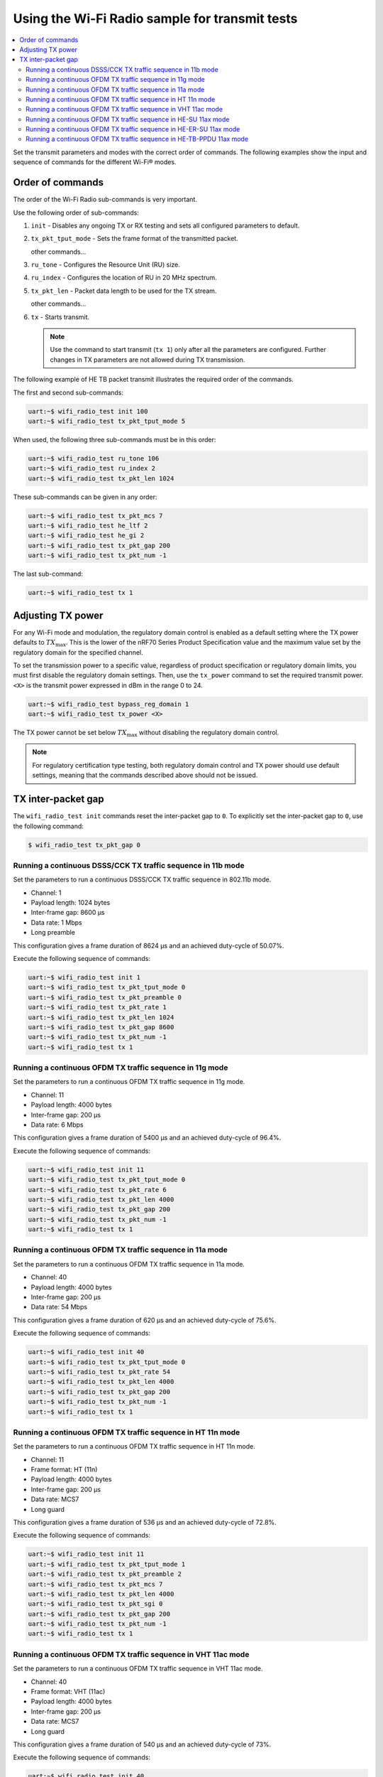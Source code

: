 .. _ug_wifi_radio_sample_for_transmit_tests:

Using the Wi-Fi Radio sample for transmit tests
###############################################

.. contents::
   :local:
   :depth: 2

Set the transmit parameters and modes with the correct order of commands.
The following examples show the input and sequence of commands for the different Wi-Fi® modes.

Order of commands
*****************

The order of the Wi-Fi Radio sub-commands is very important.

Use the following order of sub-commands:

1. ``init`` - Disables any ongoing TX or RX testing and sets all configured parameters to default.
#. ``tx_pkt_tput_mode`` - Sets the frame format of the transmitted packet.

   other commands...
#. ``ru_tone`` - Configures the Resource Unit (RU) size.
#. ``ru_index`` - Configures the location of RU in 20 MHz spectrum.
#. ``tx_pkt_len`` - Packet data length to be used for the TX stream.

   other commands...
#. ``tx`` - Starts transmit.

   .. note::
      Use the command to start transmit (``tx 1``) only after all the parameters are configured.
      Further changes in TX parameters are not allowed during TX transmission.

The following example of HE TB packet transmit illustrates the required order of the commands.

The first and second sub-commands:

.. code-block:: shell

   uart:~$ wifi_radio_test init 100
   uart:~$ wifi_radio_test tx_pkt_tput_mode 5

When used, the following three sub-commands must be in this order:

.. code-block:: shell

   uart:~$ wifi_radio_test ru_tone 106
   uart:~$ wifi_radio_test ru_index 2
   uart:~$ wifi_radio_test tx_pkt_len 1024

These sub-commands can be given in any order:

.. code-block:: shell

   uart:~$ wifi_radio_test tx_pkt_mcs 7
   uart:~$ wifi_radio_test he_ltf 2
   uart:~$ wifi_radio_test he_gi 2
   uart:~$ wifi_radio_test tx_pkt_gap 200
   uart:~$ wifi_radio_test tx_pkt_num -1

The last sub-command:

.. code-block:: shell

   uart:~$ wifi_radio_test tx 1

Adjusting TX power
******************

For any Wi-Fi mode and modulation, the regulatory domain control is enabled as a default setting where the TX power defaults to :math:`TX_\text{max}`.
This is the lower of the nRF70 Series Product Specification value and the maximum value set by the regulatory domain for the specified channel.

To set the transmission power to a specific value, regardless of product specification or regulatory domain limits, you must first disable the regulatory domain settings.
Then, use the ``tx_power`` command to set the required transmit power.
``<X>`` is the transmit power expressed in dBm in the range 0 to 24.

.. code-block:: shell

   uart:~$ wifi_radio_test bypass_reg_domain 1
   uart:~$ wifi_radio_test tx_power <X>

The TX power cannot be set below :math:`TX_\text{max}` without disabling the regulatory domain control.

.. note::
   For regulatory certification type testing, both regulatory domain control and TX power should use default settings, meaning that the commands described above should not be issued.

TX inter-packet gap
*******************

The ``wifi_radio_test init`` commands reset the inter-packet gap to ``0``.
To explicitly set the inter-packet gap to ``0``, use the following command:

.. code-block:: shell

   $ wifi_radio_test tx_pkt_gap 0

Running a continuous DSSS/CCK TX traffic sequence in 11b mode
=============================================================

Set the parameters to run a continuous DSSS/CCK TX traffic sequence in 802.11b mode.

* Channel: 1
* Payload length: 1024 bytes
* Inter-frame gap: 8600 µs
* Data rate: 1 Mbps
* Long preamble

This configuration gives a frame duration of 8624 µs and an achieved duty-cycle of 50.07%.

Execute the following sequence of commands:

.. code-block:: shell

   uart:~$ wifi_radio_test init 1
   uart:~$ wifi_radio_test tx_pkt_tput_mode 0
   uart:~$ wifi_radio_test tx_pkt_preamble 0
   uart:~$ wifi_radio_test tx_pkt_rate 1
   uart:~$ wifi_radio_test tx_pkt_len 1024
   uart:~$ wifi_radio_test tx_pkt_gap 8600
   uart:~$ wifi_radio_test tx_pkt_num -1
   uart:~$ wifi_radio_test tx 1

Running a continuous OFDM TX traffic sequence in 11g mode
=========================================================

Set the parameters to run a continuous OFDM TX traffic sequence in 11g mode.

* Channel: 11
* Payload length: 4000 bytes
* Inter-frame gap: 200 µs
* Data rate: 6 Mbps

This configuration gives a frame duration of 5400 µs and an achieved duty-cycle of 96.4%.

Execute the following sequence of commands:

.. code-block:: shell

   uart:~$ wifi_radio_test init 11
   uart:~$ wifi_radio_test tx_pkt_tput_mode 0
   uart:~$ wifi_radio_test tx_pkt_rate 6
   uart:~$ wifi_radio_test tx_pkt_len 4000
   uart:~$ wifi_radio_test tx_pkt_gap 200
   uart:~$ wifi_radio_test tx_pkt_num -1
   uart:~$ wifi_radio_test tx 1

Running a continuous OFDM TX traffic sequence in 11a mode
=========================================================

Set the parameters to run a continuous OFDM TX traffic sequence in 11a mode.

* Channel: 40
* Payload length: 4000 bytes
* Inter-frame gap: 200 µs
* Data rate: 54 Mbps

This configuration gives a frame duration of 620 µs and an achieved duty-cycle of 75.6%.

Execute the following sequence of commands:

.. code-block:: shell

   uart:~$ wifi_radio_test init 40
   uart:~$ wifi_radio_test tx_pkt_tput_mode 0
   uart:~$ wifi_radio_test tx_pkt_rate 54
   uart:~$ wifi_radio_test tx_pkt_len 4000
   uart:~$ wifi_radio_test tx_pkt_gap 200
   uart:~$ wifi_radio_test tx_pkt_num -1
   uart:~$ wifi_radio_test tx 1

Running a continuous OFDM TX traffic sequence in HT 11n mode
============================================================

Set the parameters to run a continuous OFDM TX traffic sequence in HT 11n mode.

* Channel: 11
* Frame format: HT (11n)
* Payload length: 4000 bytes
* Inter-frame gap: 200 µs
* Data rate: MCS7
* Long guard

This configuration gives a frame duration of 536 µs and an achieved duty-cycle of 72.8%.

Execute the following sequence of commands:

.. code-block:: shell

   uart:~$ wifi_radio_test init 11
   uart:~$ wifi_radio_test tx_pkt_tput_mode 1
   uart:~$ wifi_radio_test tx_pkt_preamble 2
   uart:~$ wifi_radio_test tx_pkt_mcs 7
   uart:~$ wifi_radio_test tx_pkt_len 4000
   uart:~$ wifi_radio_test tx_pkt_sgi 0
   uart:~$ wifi_radio_test tx_pkt_gap 200
   uart:~$ wifi_radio_test tx_pkt_num -1
   uart:~$ wifi_radio_test tx 1

Running a continuous OFDM TX traffic sequence in VHT 11ac mode
==============================================================

Set the parameters to run a continuous OFDM TX traffic sequence in VHT 11ac mode.

* Channel: 40
* Frame format: VHT (11ac)
* Payload length: 4000 bytes
* Inter-frame gap: 200 µs
* Data rate: MCS7
* Long guard

This configuration gives a frame duration of 540 µs and an achieved duty-cycle of 73%.

Execute the following sequence of commands:

.. code-block:: shell

   uart:~$ wifi_radio_test init 40
   uart:~$ wifi_radio_test tx_pkt_tput_mode 2
   uart:~$ wifi_radio_test tx_pkt_mcs 7
   uart:~$ wifi_radio_test tx_pkt_len 4000
   uart:~$ wifi_radio_test tx_pkt_sgi 0
   uart:~$ wifi_radio_test tx_pkt_gap 200
   uart:~$ wifi_radio_test tx_pkt_num -1
   uart:~$ wifi_radio_test tx 1

Running a continuous OFDM TX traffic sequence in HE-SU 11ax mode
================================================================

Set the parameters to run a continuous OFDM TX traffic sequence in HE-SU 11ax mode.

* Channel: 116
* Frame format: HESU (11ax)
* Payload length: 4000 bytes
* Inter-frame gap: 200 µs
* Data rate: MCS7
* 3.2 µs GI
* 4xHELTF

This configuration gives a frame duration of 488 µs and an achieved duty-cycle of 70.9%.

Execute the following sequence of commands:

.. code-block:: shell

   uart:~$ wifi_radio_test init 116
   uart:~$ wifi_radio_test tx_pkt_tput_mode 3
   uart:~$ wifi_radio_test tx_pkt_mcs 7
   uart:~$ wifi_radio_test tx_pkt_len 4000
   uart:~$ wifi_radio_test he_ltf 2
   uart:~$ wifi_radio_test he_gi 2
   uart:~$ wifi_radio_test tx_pkt_gap 200
   uart:~$ wifi_radio_test tx_pkt_num -1
   uart:~$ wifi_radio_test tx 1

Running a continuous OFDM TX traffic sequence in HE-ER-SU 11ax mode
===================================================================

Set the parameters to run a continuous OFDM TX traffic sequence in HE-ER-SU 11ax mode.

* Channel: 100
* Frame format: HE-ERSU (11ax)
* Payload length: 1000 bytes
* Inter-frame gap: 200 µs
* Data rate: MCS0
* 3.2 µs GI
* 4xHELTF

This configuration gives a frame duration of 1184 µs and an achieved duty-cycle of 85.5%.

Execute the following sequence of commands:

.. code-block:: shell

   uart:~$ wifi_radio_test init 100
   uart:~$ wifi_radio_test tx_pkt_tput_mode 4
   uart:~$ wifi_radio_test tx_pkt_mcs 0
   uart:~$ wifi_radio_test tx_pkt_len 1000
   uart:~$ wifi_radio_test he_ltf 2
   uart:~$ wifi_radio_test he_gi 2
   uart:~$ wifi_radio_test tx_pkt_gap 200
   uart:~$ wifi_radio_test tx_pkt_num -1
   uart:~$ wifi_radio_test tx 1

Running a continuous OFDM TX traffic sequence in HE-TB-PPDU 11ax mode
=====================================================================

Set the parameters to run a continuous OFDM TX traffic sequence in HE-TB-PPDU 11ax mode.

* Channel: 100
* Frame format: HE-TB (11ax)
* Payload length: 1024 bytes
* Inter-frame gap: 200 µs
* Data rate: MCS7
* 3.2 µs GI
* 106 Tone
* 4xHELTF
* RU Index 2

This configuration gives a frame duration of 332 µs and an achieved duty-cycle of 62.4%.

Execute the following sequence of commands:

.. code-block:: shell

   uart:~$ wifi_radio_test init 100
   uart:~$ wifi_radio_test tx_pkt_tput_mode 5
   uart:~$ wifi_radio_test tx_pkt_mcs 7
   uart:~$ wifi_radio_test ru_tone 106
   uart:~$ wifi_radio_test ru_index 2
   uart:~$ wifi_radio_test tx_pkt_len 1024
   uart:~$ wifi_radio_test he_ltf 2
   uart:~$ wifi_radio_test he_gi 2
   uart:~$ wifi_radio_test tx_pkt_gap 200
   uart:~$ wifi_radio_test tx_pkt_num -1
   uart:~$ wifi_radio_test tx 1

At any point in time, you can use the following command to verify the configurations set.
Use the command before setting ``tx`` or ``rx`` to ``1``:

.. code-block:: shell

   uart:~$ wifi_radio_test show_config

To set payload parameters for a maximum duty cycle, assume a 200 µs inter-packet gap and set ``tx_pkt_len`` to the following:

* 11b - 1Mbps: 1024 (97% duty cycle)
* OFDM - 6Mbps/MCS0: 4000 (> 95% duty cycle)
